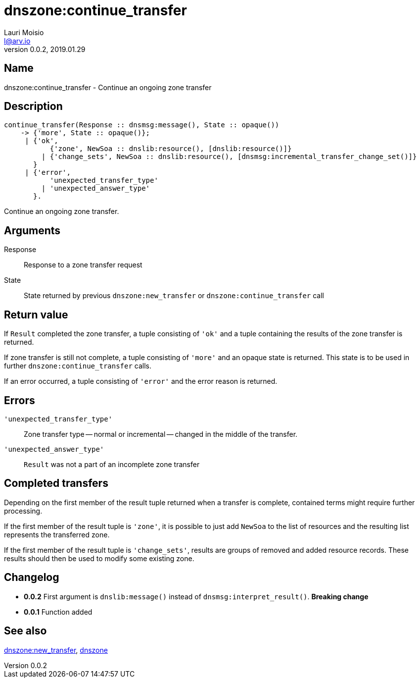 = dnszone:continue_transfer
Lauri Moisio <l@arv.io>
Version 0.0.2, 2019.01.29
:ext-relative: {outfilesuffix}

== Name

dnszone:continue_transfer - Continue an ongoing zone transfer

== Description

[source,erlang]
----
continue_transfer(Response :: dnsmsg:message(), State :: opaque())
    -> {'more', State :: opaque()};
     | {'ok',
           {'zone', NewSoa :: dnslib:resource(), [dnslib:resource()]}
         | {'change_sets', NewSoa :: dnslib:resource(), [dnsmsg:incremental_transfer_change_set()]}
       }
     | {'error',
           'unexpected_transfer_type'
         | 'unexpected_answer_type'
       }.
----

Continue an ongoing zone transfer.

== Arguments

Response::

Response to a zone transfer request

State::

State returned by previous `dnszone:new_transfer` or `dnszone:continue_transfer` call

== Return value

If `Result` completed the zone transfer, a tuple consisting of `'ok'` and a tuple containing the results of the zone transfer is returned.

If zone transfer is still not complete, a tuple consisting of `'more'` and an opaque state is returned. This state is to be used in further `dnszone:continue_transfer` calls.

If an error occurred, a tuple consisting of `'error'` and the error reason is returned.

== Errors

`'unexpected_transfer_type'`::

Zone transfer type -- normal or incremental -- changed in the middle of the transfer.

`'unexpected_answer_type'`::

`Result` was not a part of an incomplete zone transfer

== Completed transfers

Depending on the first member of the result tuple returned when a transfer is complete, contained terms might require further processing.

If the first member of the result tuple is `'zone'`, it is possible to just add `NewSoa` to the list of resources and the resulting list represents the transferred zone.

If the first member of the result tuple is `'change_sets'`, results are groups of removed and added resource records. These results should then be used to modify some existing zone.

== Changelog

* *0.0.2* First argument is `dnslib:message()` instead of `dnsmsg:interpret_result()`. *Breaking change*
* *0.0.1* Function added

== See also

link:dnszone.new_transfer{ext-relative}[dnszone:new_transfer],
link:dnszone{ext-relative}[dnszone]
